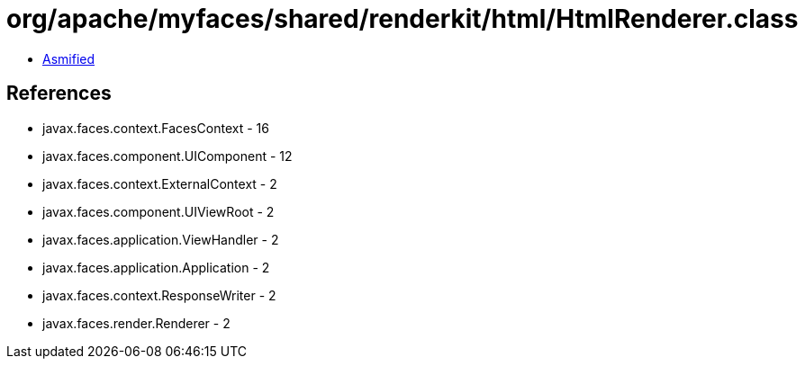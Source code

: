 = org/apache/myfaces/shared/renderkit/html/HtmlRenderer.class

 - link:HtmlRenderer-asmified.java[Asmified]

== References

 - javax.faces.context.FacesContext - 16
 - javax.faces.component.UIComponent - 12
 - javax.faces.context.ExternalContext - 2
 - javax.faces.component.UIViewRoot - 2
 - javax.faces.application.ViewHandler - 2
 - javax.faces.application.Application - 2
 - javax.faces.context.ResponseWriter - 2
 - javax.faces.render.Renderer - 2
